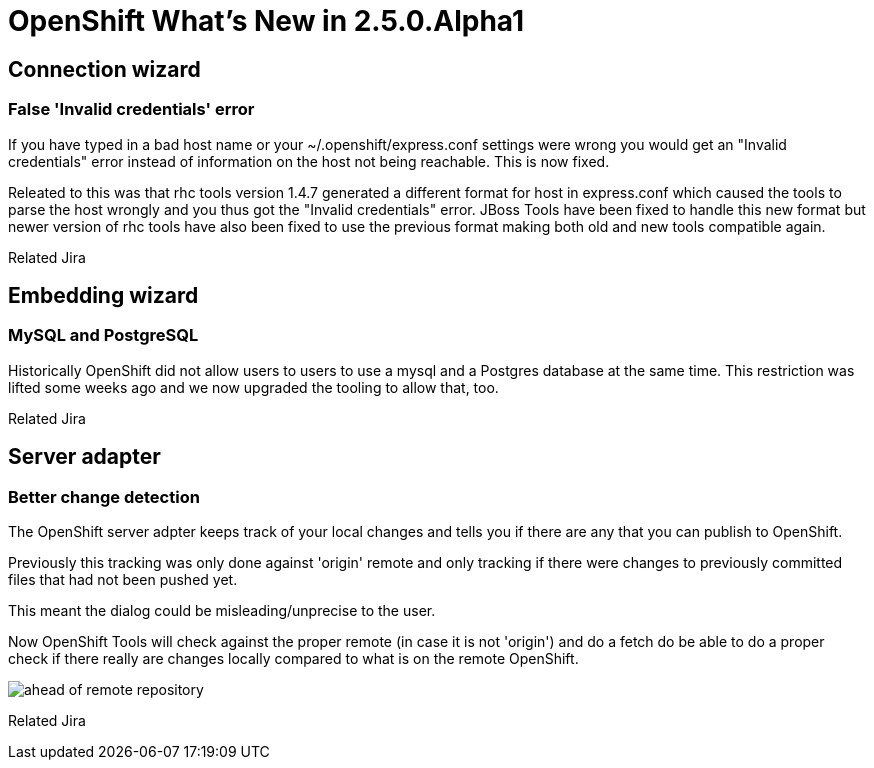 = OpenShift What's New in 2.5.0.Alpha1
:page-layout: whatsnew
:page-feature_id: openshift
:page-feature_version: 2.5.0.Alpha1
:page-feature_jbt_only: true
:page-jbt_core_version: 4.1.0.Alpha1

== Connection wizard
=== False 'Invalid credentials' error 	

If you have typed in a bad host name or your ~/.openshift/express.conf settings were wrong you would get an "Invalid credentials" error instead of information on the host not being reachable. This is now fixed.

Releated to this was that rhc tools version 1.4.7 generated a different format for host in express.conf which caused the tools to parse the host wrongly and you thus got the "Invalid credentials" error. JBoss Tools have been fixed to handle this new format but newer version of rhc tools have also been fixed to use the previous format making both old and new tools compatible again.

Related Jira

== Embedding wizard
=== MySQL and PostgreSQL
Historically OpenShift did not allow users to users to use a mysql and a Postgres database at the same time. This restriction was lifted some weeks ago and we now upgraded the tooling to allow that, too.

Related Jira

== Server adapter
=== Better change detection 	

The OpenShift server adpter keeps track of your local changes and tells you if there are any that you can publish to OpenShift.

Previously this tracking was only done against 'origin' remote and only tracking if there were changes to previously committed files that had not been pushed yet.

This meant the dialog could be misleading/unprecise to the user.

Now OpenShift Tools will check against the proper remote (in case it is not 'origin') and do a fetch do be able to do a proper check if there really are changes locally compared to what is on the remote OpenShift.

image::images/committed-not-published.png[ahead of remote repository]

Related Jira 